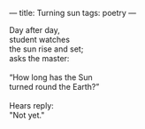 :PROPERTIES:
:ID:       750273CD-D08C-405D-A11B-BB0D88CDF030
:SLUG:     turning-sun
:END:
---
title: Turning sun
tags: poetry
---

#+BEGIN_VERSE
Day after day,
student watches
the sun rise and set;
asks the master:

“How long has the Sun
turned round the Earth?”

Hears reply:
"Not yet."
#+END_VERSE
